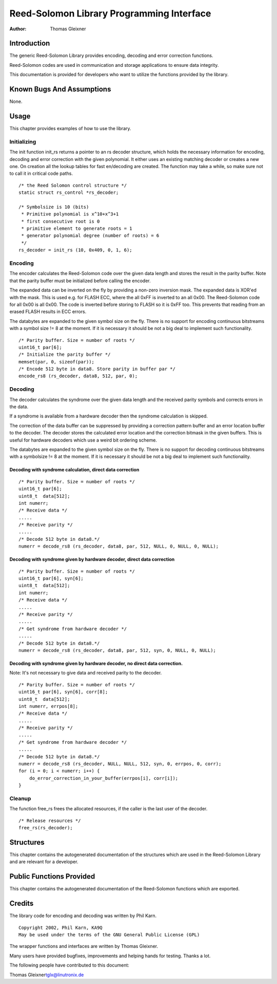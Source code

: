 ==========================================
Reed-Solomon Library Programming Interface
==========================================

:Author: Thomas Gleixner

Introduction
============

The generic Reed-Solomon Library provides encoding, decoding and error
correction functions.

Reed-Solomon codes are used in communication and storage applications to
ensure data integrity.

This documentation is provided for developers who want to utilize the
functions provided by the library.

Known Bugs And Assumptions
==========================

None.

Usage
=====

This chapter provides examples of how to use the library.

Initializing
------------

The init function init_rs returns a pointer to an rs decoder structure,
which holds the necessary information for encoding, decoding and error
correction with the given polynomial. It either uses an existing
matching decoder or creates a new one. On creation all the lookup tables
for fast en/decoding are created. The function may take a while, so make
sure not to call it in critical code paths.

::

    /* the Reed Solomon control structure */
    static struct rs_control *rs_decoder;

    /* Symbolsize is 10 (bits)
     * Primitive polynomial is x^10+x^3+1
     * first consecutive root is 0
     * primitive element to generate roots = 1
     * generator polynomial degree (number of roots) = 6
     */
    rs_decoder = init_rs (10, 0x409, 0, 1, 6);


Encoding
--------

The encoder calculates the Reed-Solomon code over the given data length
and stores the result in the parity buffer. Note that the parity buffer
must be initialized before calling the encoder.

The expanded data can be inverted on the fly by providing a non-zero
inversion mask. The expanded data is XOR'ed with the mask. This is used
e.g. for FLASH ECC, where the all 0xFF is inverted to an all 0x00. The
Reed-Solomon code for all 0x00 is all 0x00. The code is inverted before
storing to FLASH so it is 0xFF too. This prevents that reading from an
erased FLASH results in ECC errors.

The databytes are expanded to the given symbol size on the fly. There is
no support for encoding continuous bitstreams with a symbol size != 8 at
the moment. If it is necessary it should be not a big deal to implement
such functionality.

::

    /* Parity buffer. Size = number of roots */
    uint16_t par[6];
    /* Initialize the parity buffer */
    memset(par, 0, sizeof(par));
    /* Encode 512 byte in data8. Store parity in buffer par */
    encode_rs8 (rs_decoder, data8, 512, par, 0);


Decoding
--------

The decoder calculates the syndrome over the given data length and the
received parity symbols and corrects errors in the data.

If a syndrome is available from a hardware decoder then the syndrome
calculation is skipped.

The correction of the data buffer can be suppressed by providing a
correction pattern buffer and an error location buffer to the decoder.
The decoder stores the calculated error location and the correction
bitmask in the given buffers. This is useful for hardware decoders which
use a weird bit ordering scheme.

The databytes are expanded to the given symbol size on the fly. There is
no support for decoding continuous bitstreams with a symbolsize != 8 at
the moment. If it is necessary it should be not a big deal to implement
such functionality.

Decoding with syndrome calculation, direct data correction
~~~~~~~~~~~~~~~~~~~~~~~~~~~~~~~~~~~~~~~~~~~~~~~~~~~~~~~~~~

::

    /* Parity buffer. Size = number of roots */
    uint16_t par[6];
    uint8_t  data[512];
    int numerr;
    /* Receive data */
    .....
    /* Receive parity */
    .....
    /* Decode 512 byte in data8.*/
    numerr = decode_rs8 (rs_decoder, data8, par, 512, NULL, 0, NULL, 0, NULL);


Decoding with syndrome given by hardware decoder, direct data correction
~~~~~~~~~~~~~~~~~~~~~~~~~~~~~~~~~~~~~~~~~~~~~~~~~~~~~~~~~~~~~~~~~~~~~~~~

::

    /* Parity buffer. Size = number of roots */
    uint16_t par[6], syn[6];
    uint8_t  data[512];
    int numerr;
    /* Receive data */
    .....
    /* Receive parity */
    .....
    /* Get syndrome from hardware decoder */
    .....
    /* Decode 512 byte in data8.*/
    numerr = decode_rs8 (rs_decoder, data8, par, 512, syn, 0, NULL, 0, NULL);


Decoding with syndrome given by hardware decoder, no direct data correction.
~~~~~~~~~~~~~~~~~~~~~~~~~~~~~~~~~~~~~~~~~~~~~~~~~~~~~~~~~~~~~~~~~~~~~~~~~~~~

Note: It's not necessary to give data and received parity to the
decoder.

::

    /* Parity buffer. Size = number of roots */
    uint16_t par[6], syn[6], corr[8];
    uint8_t  data[512];
    int numerr, errpos[8];
    /* Receive data */
    .....
    /* Receive parity */
    .....
    /* Get syndrome from hardware decoder */
    .....
    /* Decode 512 byte in data8.*/
    numerr = decode_rs8 (rs_decoder, NULL, NULL, 512, syn, 0, errpos, 0, corr);
    for (i = 0; i < numerr; i++) {
        do_error_correction_in_your_buffer(errpos[i], corr[i]);
    }


Cleanup
-------

The function free_rs frees the allocated resources, if the caller is
the last user of the decoder.

::

    /* Release resources */
    free_rs(rs_decoder);


Structures
==========

This chapter contains the autogenerated documentation of the structures
which are used in the Reed-Solomon Library and are relevant for a
developer.

.. kernel-doc:: include/linaos/rslib.h
   :internal:

Public Functions Provided
=========================

This chapter contains the autogenerated documentation of the
Reed-Solomon functions which are exported.

.. kernel-doc:: lib/reed_solomon/reed_solomon.c
   :export:

Credits
=======

The library code for encoding and decoding was written by Phil Karn.

::

            Copyright 2002, Phil Karn, KA9Q
            May be used under the terms of the GNU General Public License (GPL)


The wrapper functions and interfaces are written by Thomas Gleixner.

Many users have provided bugfixes, improvements and helping hands for
testing. Thanks a lot.

The following people have contributed to this document:

Thomas Gleixner\ tglx@linutronix.de
